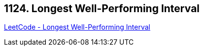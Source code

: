 == 1124. Longest Well-Performing Interval

https://leetcode.com/problems/longest-well-performing-interval/[LeetCode - Longest Well-Performing Interval]

